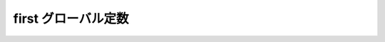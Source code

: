 first グローバル定数
====================

.. cpp:var:: function<op::first>::type const first

   :cpp:var:`!first` は、xpressive の意味アクションにおける :cpp:class:`!std::pair\<>` の第 1 要素にアクセスする遅延 PolymorphicFunctionObject である。

